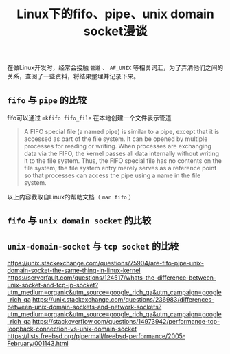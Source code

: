 #+BEGIN_COMMENT
.. title: Linux下的fifo、pipe、unix domain socket漫谈
.. slug: fifo-pipe-unix-domain-socket
.. date: 2018-04-04 13:03:25 UTC+08:00
.. tags: draft, linux
.. category: linux
.. link: 
.. description: 
.. type: text
#+END_COMMENT


#+TITLE: Linux下的fifo、pipe、unix domain socket漫谈

在做Linux开发时，经常会接触 =管道= 、 =AF_UNIX= 等相关词汇，为了弄清他们之间的关系，查阅了一些资料，将结果整理并记录下来。

** =fifo= 与 =pipe= 的比较
fifo可以通过 =mkfifo fifo_file= 在本地创建一个文件表示管道
#+BEGIN_QUOTE
A FIFO special file (a named pipe) is similar to a pipe, except that it is accessed as part of the file system. It can be opened by multiple processes for reading or writing. When processes are exchanging data via the FIFO, the kernel passes all data internally without writing it to the file system. Thus, the FIFO special file has no contents on the file system; the file system entry merely serves as a reference point so that processes can access the pipe using a name in the file system.
#+END_QUOTE
以上内容截取自Linux的帮助文档（ =man fifo= ）
** =fifo= 与 =unix domain socket= 的比较

** =unix-domain-socket= 与 =tcp socket= 的比较






https://unix.stackexchange.com/questions/75904/are-fifo-pipe-unix-domain-socket-the-same-thing-in-linux-kernel
https://serverfault.com/questions/124517/whats-the-difference-between-unix-socket-and-tcp-ip-socket?utm_medium=organic&utm_source=google_rich_qa&utm_campaign=google_rich_qa
https://unix.stackexchange.com/questions/236983/differences-between-unix-domain-sockets-and-network-sockets?utm_medium=organic&utm_source=google_rich_qa&utm_campaign=google_rich_qa
https://stackoverflow.com/questions/14973942/performance-tcp-loopback-connection-vs-unix-domain-socket
https://lists.freebsd.org/pipermail/freebsd-performance/2005-February/001143.html

